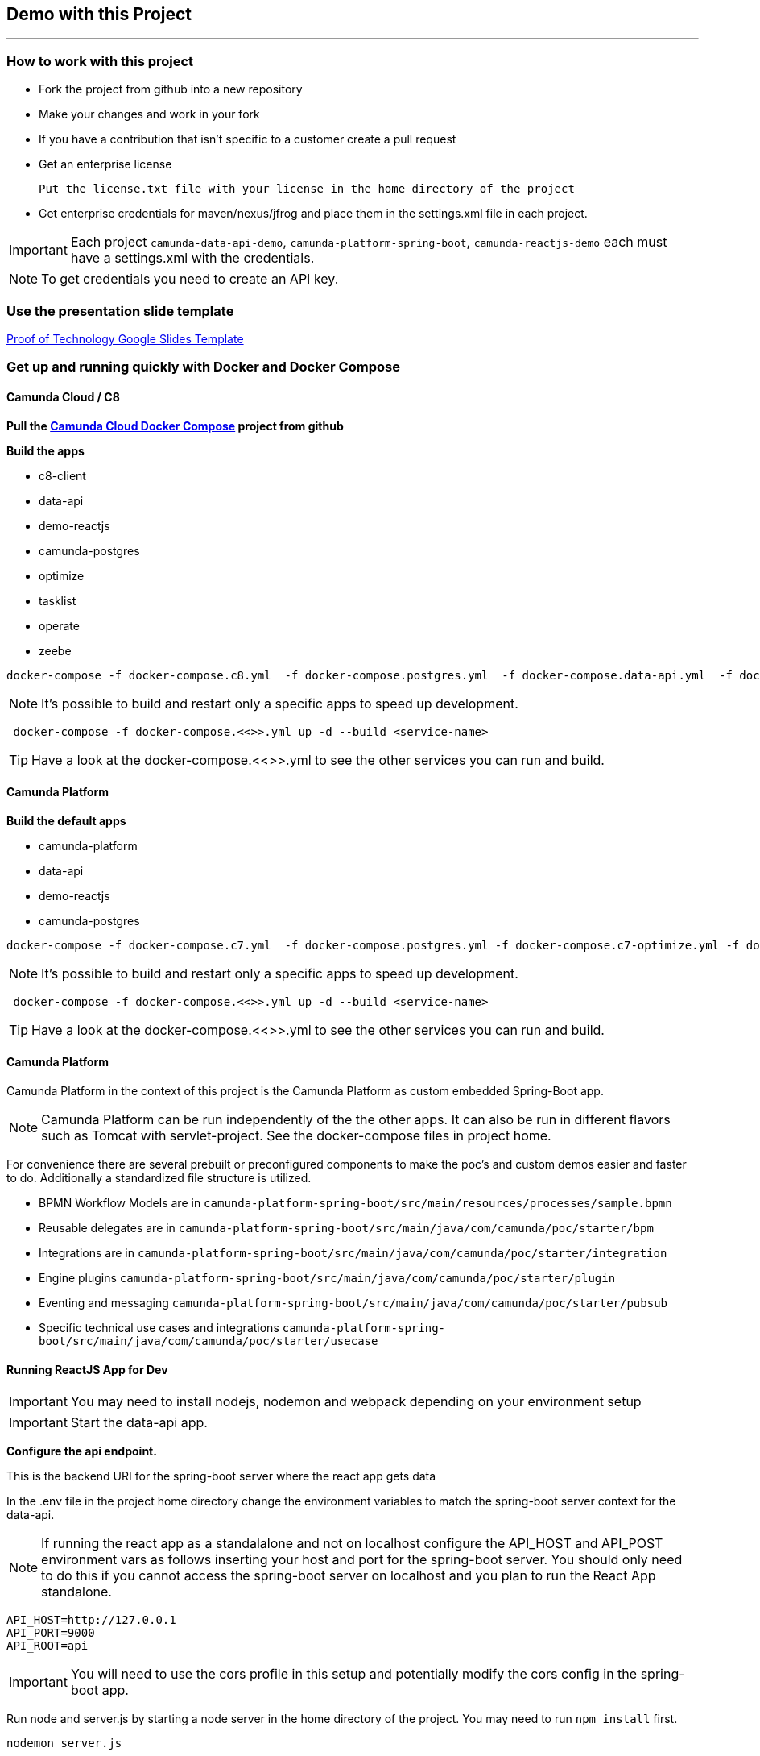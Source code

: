 == Demo with this Project

---

=== How to work with this project
- Fork the project from github into a new repository
- Make your changes and work in your fork
- If you have a contribution that isn't specific to a customer create a pull request
- Get an enterprise license

 Put the license.txt file with your license in the home directory of the project

- Get enterprise credentials for maven/nexus/jfrog and place them in the settings.xml file in each project.

IMPORTANT: Each project `camunda-data-api-demo`, `camunda-platform-spring-boot`, `camunda-reactjs-demo` each must have a settings.xml with the credentials.

NOTE: To get credentials you need to create an API key.

### Use the presentation slide template
https://docs.google.com/presentation/d/1fI7mdW_Q6yEiM0H01b58aQVa74YkTnYj/[Proof of Technology Google Slides Template]

===  Get up and running quickly with Docker and Docker Compose

==== Camunda Cloud / C8
====

*Pull the https://github.com/camunda-community-hub/camunda-cloud-docker-compose[Camunda Cloud Docker Compose] project from github*

*Build the apps*

- c8-client
- data-api
- demo-reactjs
- camunda-postgres
- optimize
- tasklist
- operate
- zeebe

```
docker-compose -f docker-compose.c8.yml  -f docker-compose.postgres.yml  -f docker-compose.data-api.yml  -f docker-compose.reactjs.yml  -f ~/projects/camunda-cloud-docker-compose/ccsm-all.yml up -d --build c8-client optimize tasklist operate zeebe data-api reactjs-demo
```

NOTE: It's possible to build and restart only a specific apps to speed up development.

```
 docker-compose -f docker-compose.<<>>.yml up -d --build <service-name>
```

TIP: Have a look at the docker-compose.<<>>.yml to see the other services you can run and build.

====

==== Camunda Platform
====
*Build the default apps*

- camunda-platform
- data-api
- demo-reactjs
- camunda-postgres

```
docker-compose -f docker-compose.c7.yml  -f docker-compose.postgres.yml -f docker-compose.c7-optimize.yml -f docker-compose.data-api.yml  -f docker-compose.reactjs.yml up -d --build camunda-platform optimize data-api reactjs-demo
```

NOTE: It's possible to build and restart only a specific apps to speed up development.

```
 docker-compose -f docker-compose.<<>>.yml up -d --build <service-name>
```

TIP: Have a look at the docker-compose.<<>>.yml to see the other services you can run and build.

====

#### Camunda Platform
====
Camunda Platform in the context of this project is the Camunda Platform as custom embedded Spring-Boot app.

NOTE: Camunda Platform can be run independently of the the other apps. It can also be run in different flavors such as Tomcat with servlet-project. See the docker-compose files in project home.

For convenience there are several prebuilt or preconfigured components to make the poc's and custom demos easier and faster to do. Additionally a standardized file structure is utilized.

- BPMN Workflow Models are in `camunda-platform-spring-boot/src/main/resources/processes/sample.bpmn`

- Reusable delegates are in `camunda-platform-spring-boot/src/main/java/com/camunda/poc/starter/bpm`

- Integrations are in `camunda-platform-spring-boot/src/main/java/com/camunda/poc/starter/integration`

- Engine plugins `camunda-platform-spring-boot/src/main/java/com/camunda/poc/starter/plugin`

- Eventing and messaging `camunda-platform-spring-boot/src/main/java/com/camunda/poc/starter/pubsub`

- Specific technical use cases and integrations  `camunda-platform-spring-boot/src/main/java/com/camunda/poc/starter/usecase`

====

//===== CLI
//NOTE: You can enable spring-dev-tools to build front and back-end component in dev mode providing faster restarts and live-reload.
//
//run the app in dev mode by uncommenting spring-dev-tools in pom.xml
//
//WARNING: spring-dev-tools affects the way Camunda serializes objects into process vars and will cause serialization errors in some cases. So it is commented out in pom.xml by default.
//
//run the following with the appropriate profiles
//
//    mvn spring-boot:run -Dspring.profiles.active=poc,email,cors
//
//---

#### Running ReactJS App for Dev
====

IMPORTANT: You may need to install nodejs, nodemon and webpack depending on your environment setup

IMPORTANT: Start the data-api app.

*Configure the api endpoint.*

This is the backend URI for the spring-boot server where the react app gets data

In the .env file in the project home directory change the environment variables to match the spring-boot server context for the data-api.

NOTE: If running the react app as a standalalone and not on localhost configure the API_HOST and API_POST environment vars as follows inserting your host and port for the spring-boot server. You should only need to do this if you cannot access the spring-boot server on localhost and you plan to run the React App standalone.

    API_HOST=http://127.0.0.1
    API_PORT=9000
    API_ROOT=api

IMPORTANT: You will need to use the cors profile in this setup and potentially modify the cors config in the spring-boot app.


Run node and server.js by starting a node server in the home directory of the project. You may need to run `npm install` first.

    nodemon server.js

Run the web-pack watch in the project home so you can update the bundle as you modify reactjs

    webpack -w

IMPORTANT: when demoing or distributing it makse sense to build the reactjs demo with docker-compose. It is built by default. You can also run the docker-compose command

```
 docker-compose -f docker-compose.dev.yml up -d --build reactjs-demo
```
====

#### Developing and Modifying the ReactJS Demo
====
NOTE: Use the instruction above to run the project with NodeJS

The Javascript/JSX files of interest are in the src/main/js folder

The files in `src/main/js/reactjs/application/components` are reusable components

The files in `src/main/js/reactjs/application/usecase` are use case specific components

The file `src/main/js/reactjs/application/app.jsx` is the entry point to the application.

The file

====

#### How the ReactJS Demo project is set up
====
NOTE: This process is done to have a consistent build and utilize features of Spring-Boot. Above is explanation of running the ReactJS in a more traditional way with NodeJS for development.

- Webpack builds/transpile the JSX files into a bundle.js pain of Javascript file

- The bundles.js is copied into `src/main/resources/static/built`

- Spring-boot and the Thymeleaf library are used to serve the ReactJS UI

- Thymeleaf is a spring project for UI templating. It looks in the src/main/resources/templates directory for a .html file to serve. Also a Spring Controller is configured to server the HTML on a specific context path see the controller `src/main/java/com/camunda/poc/starter/controller/ui/UiApplicationController.java`

====


#### Running the data-api server for Dev
====
```
 docker-compose -f docker-compose.dev.yml up -d --build data-api
```
====

#### Modifying and developing the data-api server
====
You need to change this project when you want a new data api to access from your UI or Camunda Worflow. It is a quick way to mock and spin up an api to show a prospect how we can integrate with data and potentially their data model.

Spring, JPA, HATEOS, Lombok are used to quickly build API's that are standardized and reusable.

See the examples in the `src/main/java/com/camunda/poc/starter/data`

You need to create a `config`, `entity` and `Repository` to expose a new API.

NOTE: The ReactJS Demo is configured to use the exposed Data API relatively easily and Camunda project has some Delegate examples.

====



//====
//NOTE: You can enable spring-dev-tools to build front and back-end component in dev mode providing faster restarts and live-reload.
//
//run the app in dev mode by uncommenting spring-dev-tools in pom.xml
//
//WARNING: spring-dev-tools affects the way Camunda serializes objects into process vars and will cause serialization errors in some cases. So it is commented out in pom.xml by default.
//
//run the following with the appropriate profiles
//
//    mvn spring-boot:run -Dspring.profiles.active=poc,email,cors
//====

//#### Kafka

//===== CLI

//==== Using spring-boot profiles
//====
//Start Camunda with Basic Auth on REST api and Authorizations on foe webapps
//
// -Dspring.profiles.active=cors,pubsub,kafka,email,prod,poc,auth,auth-rest"
//
//====